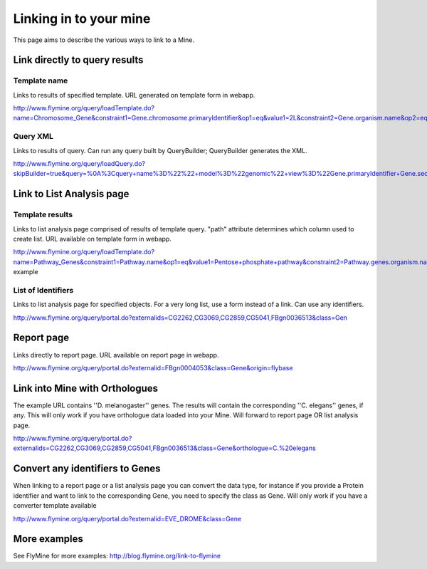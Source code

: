 Linking in to your mine
================================

This page aims to describe the various ways to link to a Mine.


Link directly to query results
-----------------------------------

Template name
~~~~~~~~~~~~~~~

Links to results of specified template.  URL generated on template form in webapp.

http://www.flymine.org/query/loadTemplate.do?name=Chromosome_Gene&constraint1=Gene.chromosome.primaryIdentifier&op1=eq&value1=2L&constraint2=Gene.organism.name&op2=eq&value2=Drosophila+melanogaster&method=results

Query XML
~~~~~~~~~~~~~~~~~

Links to results of query.  Can run any query built by QueryBuilder; QueryBuilder generates the XML.

http://www.flymine.org/query/loadQuery.do?skipBuilder=true&query=%0A%3Cquery+name%3D%22%22+model%3D%22genomic%22+view%3D%22Gene.primaryIdentifier+Gene.secondaryIdentifier+Gene.goAnnotation.ontologyTerm.name+Gene.goAnnotation.ontologyTerm.identifier+Gene.goAnnotation.ontologyTerm.namespace%22+sortOrder%3D%22Gene.primaryIdentifier+asc%22%3E%0A++%3Cconstraint+path%3D%22Gene.organism.shortName%22+op%3D%22%3D%22+value%3D%22A.+gambiae%22%2F%3E%0A%3C%2Fquery%3E%0A&trail=%7Cquery&method=xml

Link to List Analysis page
----------------------------


Template results
~~~~~~~~~~~~~~~~~~~~~~

Links to list analysis page comprised of results of template query.  "path" attribute determines which column used to create list.  URL available on template form in webapp.

http://www.flymine.org/query/loadTemplate.do?name=Pathway_Genes&constraint1=Pathway.name&op1=eq&value1=Pentose+phosphate+pathway&constraint2=Pathway.genes.organism.name&op2=eq&value2=Drosophila+melanogaster&constraint3=Pathway.dataSets.name&op3=eq&value3=KEGG+pathways+data+set&method=list&path=Pathway.genes example


List of Identifiers
~~~~~~~~~~~~~~~~~~~~~~~~~

Links to list analysis page for specified objects.  For a very long list, use a form instead of a link.  Can use any identifiers.

http://www.flymine.org/query/portal.do?externalids=CG2262,CG3069,CG2859,CG5041,FBgn0036513&class=Gen

Report page
----------------------------------

Links directly to report page.  URL available on report page in webapp.

http://www.flymine.org/query/portal.do?externalid=FBgn0004053&class=Gene&origin=flybase


Link into Mine with Orthologues
------------------------------------

The example URL contains ''D. melanogaster'' genes.  The results will contain the corresponding ''C. elegans'' genes, if any.  This will only work if you have orthologue data loaded into your Mine. Will forward to report page OR list analysis page.

http://www.flymine.org/query/portal.do?externalids=CG2262,CG3069,CG2859,CG5041,FBgn0036513&class=Gene&orthologue=C.%20elegans

Convert any identifiers to Genes
---------------------------------

When linking to a report page or a list analysis page you can convert the data type, for instance if you provide a Protein identifier and want to link to the corresponding Gene, you need to specify the class as Gene.  Will only work if you have a converter template available

http://www.flymine.org/query/portal.do?externalid=EVE_DROME&class=Gene

More examples
----------------

See FlyMine for more examples: http://blog.flymine.org/link-to-flymine

